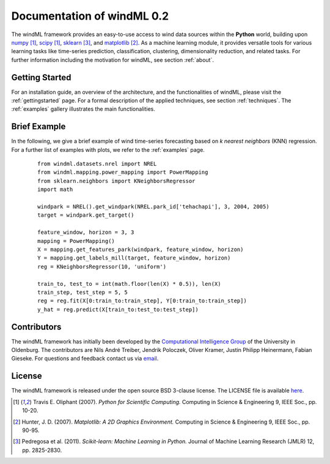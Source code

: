 .. _home:

.. raw:: html

    <style type="text/css">
    a.image-reference {
        border-bottom: None;
    }

    a.image-reference:hover {
        border-bottom: None;
    }

    .figure {
        float: left;
        margin: 10px;
        margin-bottom: 1px;
        width: auto;
        height: 140px;
        width: 200px;
    }

    .figure img {
        display: inline;
        }

    </style>

Documentation of windML 0.2 
===========================

.. .. topic:: Machine learning library for wind energy information systems. 

The windML framework provides an easy-to-use access to wind data sources within the **Python** world, building upon `numpy <http://numpy.scipy.org/>`_ [1]_, `scipy <http://scipy.org>`_ [1]_, `sklearn <http://scikit-learn.org>`_ [3]_, and `matplotlib <http://matplotlib.org>`_ [2]_. 
As a machine learning module, it provides versatile tools for various learning tasks like time-series prediction, classification, clustering, dimensionality reduction, and related tasks. For further information including the motivation for windML, see section :ref:`about`.

Getting Started
---------------

For an installation guide, an overview of the architecture, and the functionalities of windML, please visit the :ref:`gettingstarted` page. For a formal description of the applied techniques, see section :ref:`techniques`. The :ref:`examples` gallery illustrates the main functionalities.  

.. figure:: ./_images/show_flip_book_1_thumb.png
    :target: ./examples/show_flip_book.html

.. figure:: ./_images/svr_regression_mill_1_thumb.png
    :target: ./examples/svr_regression_mill.html

.. figure:: ./_images/wind_embeddings_1_thumb.png
    :target: ./examples/wind_embeddings.html

Brief Example
-------------

In the following, we give a brief example
of wind time-series forecasting based on *k nearest neighbors* (KNN) regression.
For a further list of examples with plots, we refer to the :ref:`examples` page.
 ::

    from windml.datasets.nrel import NREL
    from windml.mapping.power_mapping import PowerMapping
    from sklearn.neighbors import KNeighborsRegressor
    import math

    windpark = NREL().get_windpark(NREL.park_id['tehachapi'], 3, 2004, 2005)
    target = windpark.get_target()

    feature_window, horizon = 3, 3
    mapping = PowerMapping()
    X = mapping.get_features_park(windpark, feature_window, horizon)
    Y = mapping.get_labels_mill(target, feature_window, horizon)
    reg = KNeighborsRegressor(10, 'uniform')

    train_to, test_to = int(math.floor(len(X) * 0.5)), len(X)
    train_step, test_step = 5, 5
    reg = reg.fit(X[0:train_to:train_step], Y[0:train_to:train_step])
    y_hat = reg.predict(X[train_to:test_to:test_step])

Contributors
------------

The windML framework has initially been developed by the `Computational Intelligence Group <http://www.ci.uni-oldenburg.de/>`_ of the University in Oldenburg. The contributors are Nils André Treiber, Jendrik Poloczek, Oliver Kramer, Justin Philipp Heinermann, Fabian Gieseke. For questions and feedback contact us via `email <oliver.kramer@uni-oldenburg.de>`_.  

License
-------

The windML framework is released under the open source BSD 3-clause license. The LICENSE file is available `here <https://github.com/cigroup-ol/windml/blob/master/LICENSE>`_.

.. [1] Travis E. Oliphant (2007).  *Python for Scientific Computing.* Computing in Science & Engineering 9, IEEE Soc., pp. 10-20.
.. [2] Hunter, J.  D. (2007). *Matplotlib: A 2D Graphics Environment.* Computing in Science & Engineering 9, IEEE Soc., pp. 90-95.
.. [3] Pedregosa et al. (2011). *Scikit-learn: Machine Learning in Python.* Journal of Machine Learning Research (JMLR) 12, pp. 2825-2830.
